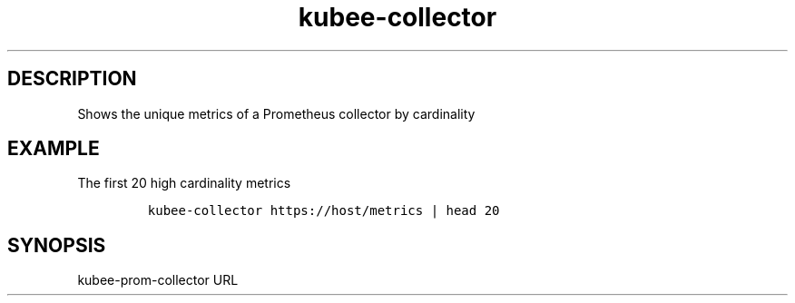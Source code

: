.\" Automatically generated by Pandoc 2.17.1.1
.\"
.\" Define V font for inline verbatim, using C font in formats
.\" that render this, and otherwise B font.
.ie "\f[CB]x\f[]"x" \{\
. ftr V B
. ftr VI BI
. ftr VB B
. ftr VBI BI
.\}
.el \{\
. ftr V CR
. ftr VI CI
. ftr VB CB
. ftr VBI CBI
.\}
.TH "kubee-collector" "1" "" "Version Latest" "Shows the unique metrics of a Prometheus collector"
.hy
.SH DESCRIPTION
.PP
Shows the unique metrics of a Prometheus collector by cardinality
.SH EXAMPLE
.PP
The first 20 high cardinality metrics
.IP
.nf
\f[C]
kubee-collector https://host/metrics | head 20
\f[R]
.fi
.SH SYNOPSIS
.PP
kubee-prom-collector URL
